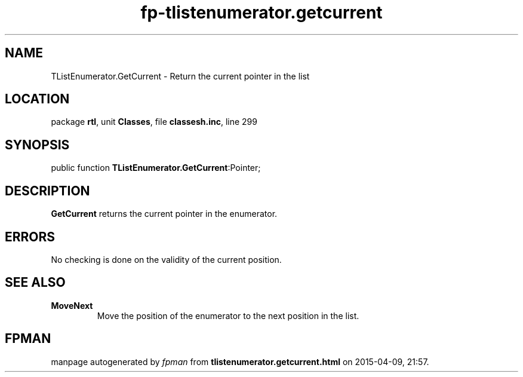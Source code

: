 .\" file autogenerated by fpman
.TH "fp-tlistenumerator.getcurrent" 3 "2014-03-14" "fpman" "Free Pascal Programmer's Manual"
.SH NAME
TListEnumerator.GetCurrent - Return the current pointer in the list
.SH LOCATION
package \fBrtl\fR, unit \fBClasses\fR, file \fBclassesh.inc\fR, line 299
.SH SYNOPSIS
public function \fBTListEnumerator.GetCurrent\fR:Pointer;
.SH DESCRIPTION
\fBGetCurrent\fR returns the current pointer in the enumerator.


.SH ERRORS
No checking is done on the validity of the current position.


.SH SEE ALSO
.TP
.B MoveNext
Move the position of the enumerator to the next position in the list.

.SH FPMAN
manpage autogenerated by \fIfpman\fR from \fBtlistenumerator.getcurrent.html\fR on 2015-04-09, 21:57.

